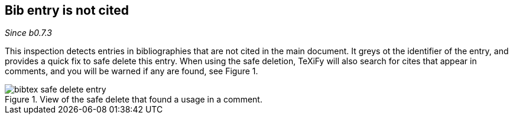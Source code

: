 == Bib entry is not cited

_Since b0.7.3_

This inspection detects entries in bibliographies that are not cited in the main document.
It greys ot the identifier of the entry, and provides a quick fix to safe delete this entry.
When using the safe deletion, TeXiFy will also search for cites that appear in comments, and you will be warned if any are found, see Figure 1.

.View of the safe delete that found a usage in a comment.
image::https://raw.githubusercontent.com/wiki/Hannah-Sten/TeXiFy-IDEA/Bibtex/figures/bibtex-safe-delete-entry.png[]
